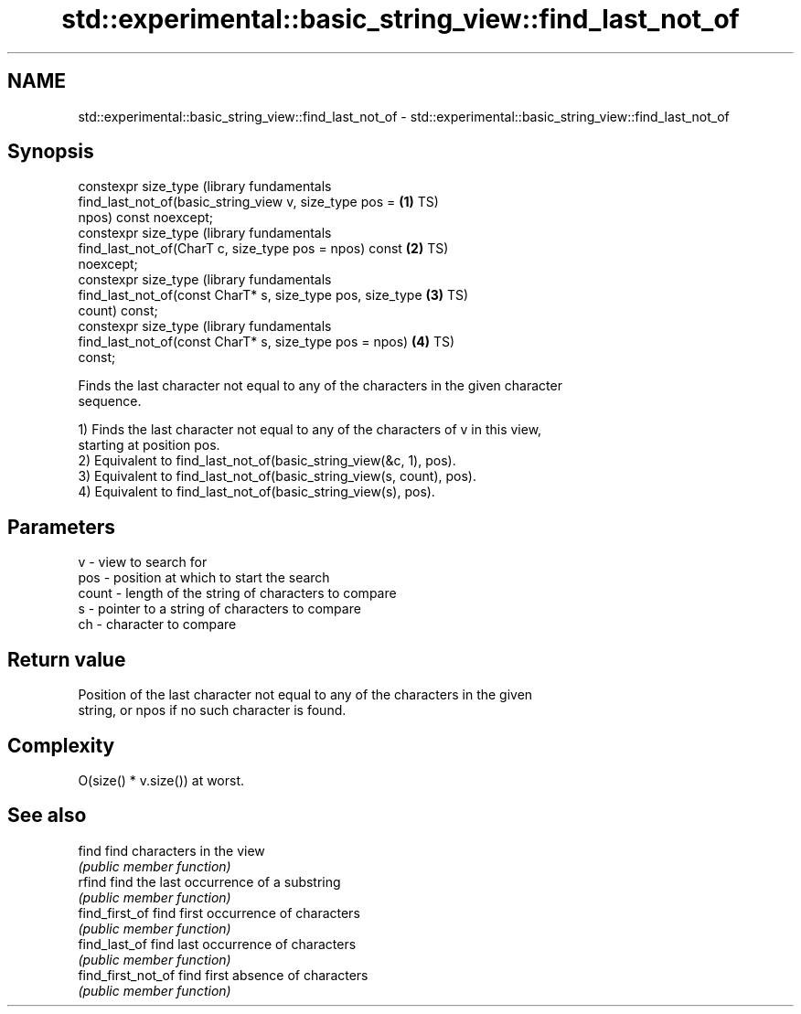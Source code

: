 .TH std::experimental::basic_string_view::find_last_not_of 3 "2022.03.29" "http://cppreference.com" "C++ Standard Libary"
.SH NAME
std::experimental::basic_string_view::find_last_not_of \- std::experimental::basic_string_view::find_last_not_of

.SH Synopsis
   constexpr size_type                                            (library fundamentals
   find_last_not_of(basic_string_view v, size_type pos =      \fB(1)\fP TS)
   npos) const noexcept;
   constexpr size_type                                            (library fundamentals
   find_last_not_of(CharT c, size_type pos = npos) const      \fB(2)\fP TS)
   noexcept;
   constexpr size_type                                            (library fundamentals
   find_last_not_of(const CharT* s, size_type pos, size_type  \fB(3)\fP TS)
   count) const;
   constexpr size_type                                            (library fundamentals
   find_last_not_of(const CharT* s, size_type pos = npos)     \fB(4)\fP TS)
   const;

   Finds the last character not equal to any of the characters in the given character
   sequence.

   1) Finds the last character not equal to any of the characters of v in this view,
   starting at position pos.
   2) Equivalent to find_last_not_of(basic_string_view(&c, 1), pos).
   3) Equivalent to find_last_not_of(basic_string_view(s, count), pos).
   4) Equivalent to find_last_not_of(basic_string_view(s), pos).

.SH Parameters

   v     - view to search for
   pos   - position at which to start the search
   count - length of the string of characters to compare
   s     - pointer to a string of characters to compare
   ch    - character to compare

.SH Return value

   Position of the last character not equal to any of the characters in the given
   string, or npos if no such character is found.

.SH Complexity

   O(size() * v.size()) at worst.

.SH See also

   find              find characters in the view
                     \fI(public member function)\fP
   rfind             find the last occurrence of a substring
                     \fI(public member function)\fP
   find_first_of     find first occurrence of characters
                     \fI(public member function)\fP
   find_last_of      find last occurrence of characters
                     \fI(public member function)\fP
   find_first_not_of find first absence of characters
                     \fI(public member function)\fP

